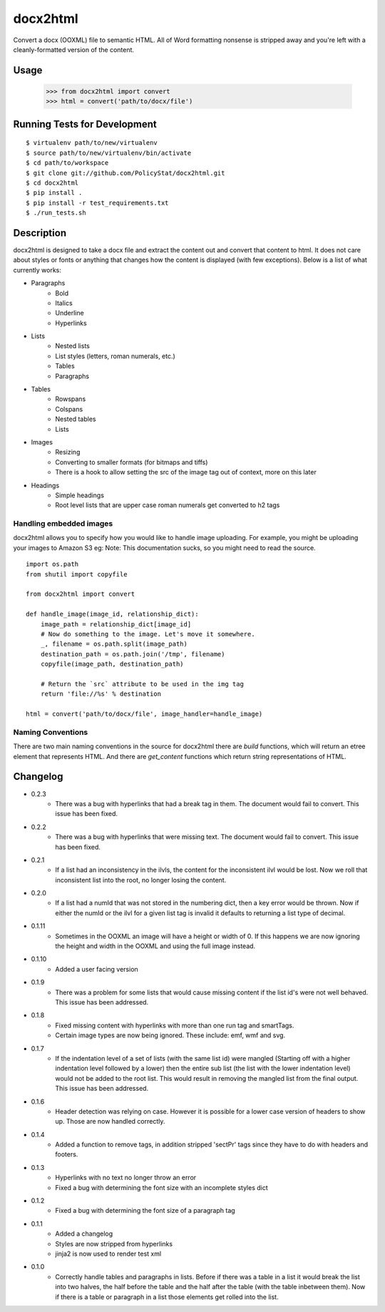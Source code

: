 =========
docx2html
=========

Convert a docx (OOXML) file to semantic HTML.
All of Word formatting nonsense is stripped away and
you're left with a cleanly-formatted version of the content.


Usage
=====

    >>> from docx2html import convert
    >>> html = convert('path/to/docx/file')


Running Tests for Development
=============================

::

     $ virtualenv path/to/new/virtualenv
     $ source path/to/new/virtualenv/bin/activate
     $ cd path/to/workspace
     $ git clone git://github.com/PolicyStat/docx2html.git
     $ cd docx2html
     $ pip install .
     $ pip install -r test_requirements.txt
     $ ./run_tests.sh

Description
===========

docx2html is designed to take a docx file and extract the content out and
convert that content to html. It does not care about styles or fonts or
anything that changes how the content is displayed (with few exceptions). Below
is a list of what currently works:

* Paragraphs
    * Bold
    * Italics
    * Underline
    * Hyperlinks
* Lists
    * Nested lists
    * List styles (letters, roman numerals, etc.)
    * Tables
    * Paragraphs
* Tables
    * Rowspans
    * Colspans
    * Nested tables
    * Lists
* Images
    * Resizing
    * Converting to smaller formats (for bitmaps and tiffs)
    * There is a hook to allow setting the src of the image tag out of context,
      more on this later
* Headings
    * Simple headings
    * Root level lists that are upper case roman numerals get converted to h2
      tags

Handling embedded images
------------------------

docx2html allows you to specify how you would like to handle image uploading.
For example, you might be uploading your images to Amazon S3 eg:
Note: This documentation sucks, so you might need to read the source.

::

    import os.path
    from shutil import copyfile

    from docx2html import convert

    def handle_image(image_id, relationship_dict):
        image_path = relationship_dict[image_id]
        # Now do something to the image. Let's move it somewhere.
        _, filename = os.path.split(image_path)
        destination_path = os.path.join('/tmp', filename)
        copyfile(image_path, destination_path)

        # Return the `src` attribute to be used in the img tag
        return 'file://%s' % destination

    html = convert('path/to/docx/file', image_handler=handle_image)

Naming Conventions
------------------

There are two main naming conventions in the source for docx2html there are
*build* functions, which will return an etree element that represents HTML. And
there are *get_content* functions which return string representations of HTML.

Changelog
=========

* 0.2.3
    * There was a bug with hyperlinks that had a break tag in them. The
      document would fail to convert. This issue has been fixed.
* 0.2.2
    * There was a bug with hyperlinks that were missing text. The document
      would fail to convert. This issue has been fixed.
* 0.2.1
    * If a list had an inconsistency in the ilvls, the content for the
      inconsistent ilvl would be lost. Now we roll that inconsistent list into
      the root, no longer losing the content.
* 0.2.0
    * If a list had a numId that was not stored in the numbering dict, then a
      key error would be thrown. Now if either the numId or the ilvl for a
      given list tag is invalid it defaults to returning a list type of
      decimal.
* 0.1.11
    * Sometimes in the OOXML an image will have a height or width of 0. If this
      happens we are now ignoring the height and width in the OOXML and using
      the full image instead.
* 0.1.10
    * Added a user facing version
* 0.1.9
    * There was a problem for some lists that would cause missing content if
      the list id's were not well behaved. This issue has been addressed.
* 0.1.8
    * Fixed missing content with hyperlinks with more than one run tag and
      smartTags.
    * Certain image types are now being ignored. These include: emf, wmf and
      svg.
* 0.1.7
    * If the indentation level of a set of lists (with the same list id) were
      mangled (Starting off with a higher indentation level followed by a
      lower) then the entire sub list (the list with the lower indentation
      level) would not be added to the root list. This would result in removing
      the mangled list from the final output. This issue has been addressed.
* 0.1.6
    * Header detection was relying on case. However it is possible for a lower
      case version of headers to show up. Those are now handled correctly.
* 0.1.4
    * Added a function to remove tags, in addition stripped 'sectPr' tags since
      they have to do with headers and footers.
* 0.1.3
    * Hyperlinks with no text no longer throw an error
    * Fixed a bug with determining the font size with an incomplete styles dict
* 0.1.2
    * Fixed a bug with determining the font size of a paragraph tag
* 0.1.1
    * Added a changelog
    * Styles are now stripped from hyperlinks
    * jinja2 is now used to render test xml
* 0.1.0
    * Correctly handle tables and paragraphs in lists. Before if there was a
      table in a list it would break the list into two halves, the half before
      the table and the half after the table (with the table inbetween them). Now
      if there is a table or paragraph in a list those elements get rolled into
      the list.


